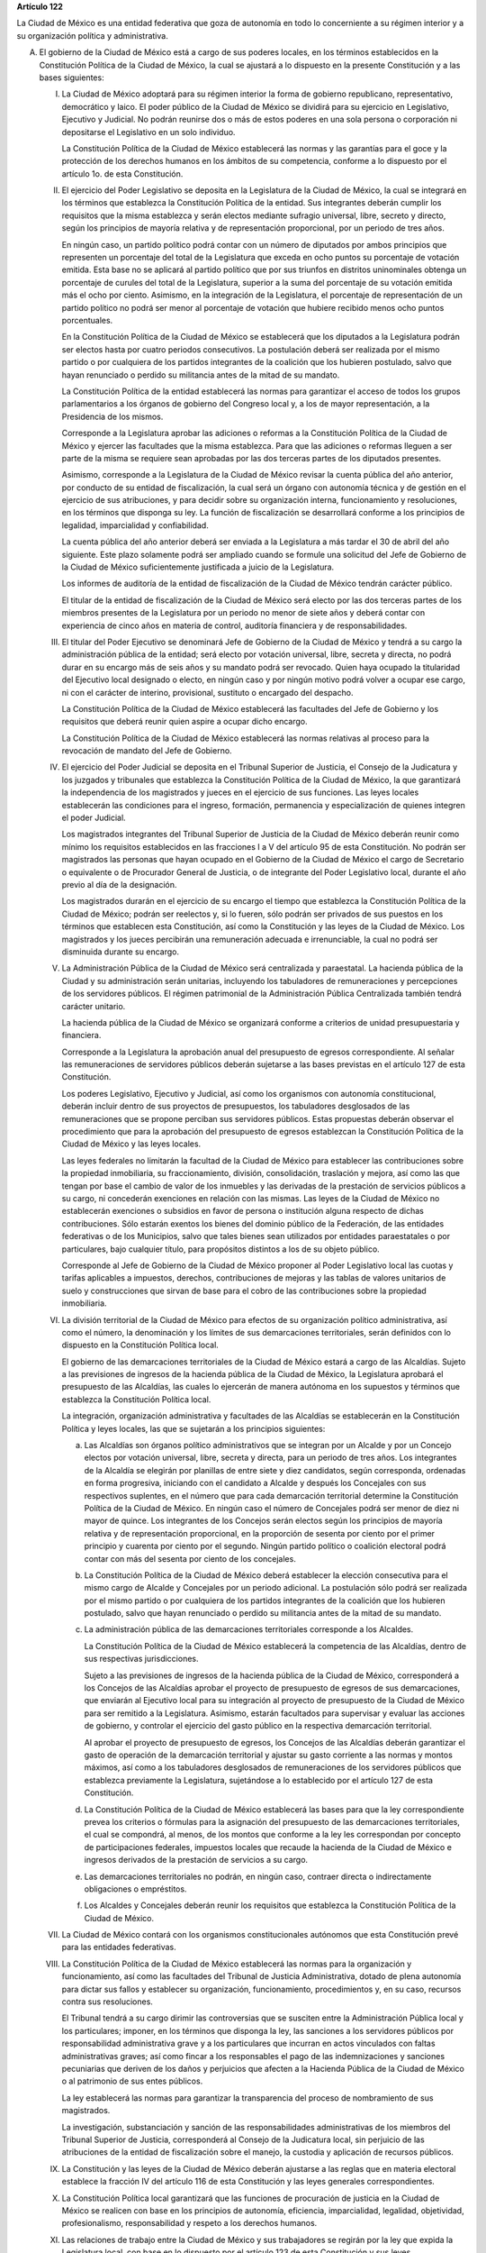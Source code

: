**Artículo 122**

La Ciudad de México es una entidad federativa que goza
de autonomía en todo lo concerniente a su régimen interior y a su
organización política y administrativa.

A. El gobierno de la Ciudad de México está a cargo de sus poderes
   locales, en los términos establecidos en la Constitución Política de
   la Ciudad de México, la cual se ajustará a lo dispuesto en la
   presente Constitución y a las bases siguientes:

   I. La Ciudad de México adoptará para su régimen interior la forma de
      gobierno republicano, representativo, democrático y laico. El
      poder público de la Ciudad de México se dividirá para su ejercicio
      en Legislativo, Ejecutivo y Judicial. No podrán reunirse dos o más
      de estos poderes en una sola persona o corporación ni depositarse
      el Legislativo en un solo individuo.

      La Constitución Política de la Ciudad de México establecerá las
      normas y las garantías para el goce y la protección de los
      derechos humanos en los ámbitos de su competencia, conforme a lo
      dispuesto por el artículo 1o. de esta Constitución.

   II. El ejercicio del Poder Legislativo se deposita en la Legislatura
       de la Ciudad de México, la cual se integrará en los términos que
       establezca la Constitución Política de la entidad. Sus
       integrantes deberán cumplir los requisitos que la misma
       establezca y serán electos mediante sufragio universal, libre,
       secreto y directo, según los principios de mayoría relativa y de
       representación proporcional, por un periodo de tres años.

       En ningún caso, un partido político podrá contar con un número de
       diputados por ambos principios que representen un porcentaje del
       total de la Legislatura que exceda en ocho puntos su porcentaje
       de votación emitida. Esta base no se aplicará al partido político
       que por sus triunfos en distritos uninominales obtenga un
       porcentaje de curules del total de la Legislatura, superior a la
       suma del porcentaje de su votación emitida más el ocho por
       ciento. Asimismo, en la integración de la Legislatura, el
       porcentaje de representación de un partido político no podrá ser
       menor al porcentaje de votación que hubiere recibido menos ocho
       puntos porcentuales.

       En la Constitución Política de la Ciudad de México se establecerá
       que los diputados a la Legislatura podrán ser electos hasta por
       cuatro periodos consecutivos. La postulación deberá ser realizada
       por el mismo partido o por cualquiera de los partidos integrantes
       de la coalición que los hubieren postulado, salvo que hayan
       renunciado o perdido su militancia antes de la mitad de su
       mandato.

       La Constitución Política de la entidad establecerá las normas
       para garantizar el acceso de todos los grupos parlamentarios a
       los órganos de gobierno del Congreso local y, a los de mayor
       representación, a la Presidencia de los mismos.

       Corresponde a la Legislatura aprobar las adiciones o reformas a
       la Constitución Política de la Ciudad de México y ejercer las
       facultades que la misma establezca. Para que las adiciones o
       reformas lleguen a ser parte de la misma se requiere sean
       aprobadas por las dos terceras partes de los diputados presentes.

       Asimismo, corresponde a la Legislatura de la Ciudad de México
       revisar la cuenta pública del año anterior, por conducto de su
       entidad de fiscalización, la cual será un órgano con autonomía
       técnica y de gestión en el ejercicio de sus atribuciones, y para
       decidir sobre su organización interna, funcionamiento y
       resoluciones, en los términos que disponga su ley. La función de
       fiscalización se desarrollará conforme a los principios de
       legalidad, imparcialidad y confiabilidad.

       La cuenta pública del año anterior deberá ser enviada a la
       Legislatura a más tardar el 30 de abril del año siguiente. Este
       plazo solamente podrá ser ampliado cuando se formule una
       solicitud del Jefe de Gobierno de la Ciudad de México
       suficientemente justificada a juicio de la Legislatura.

       Los informes de auditoría de la entidad de fiscalización de la
       Ciudad de México tendrán carácter público.

       El titular de la entidad de fiscalización de la Ciudad de México
       será electo por las dos terceras partes de los miembros presentes
       de la Legislatura por un periodo no menor de siete años y deberá
       contar con experiencia de cinco años en materia de control,
       auditoría financiera y de responsabilidades.

   III. El titular del Poder Ejecutivo se denominará Jefe de Gobierno de
        la Ciudad de México y tendrá a su cargo la administración
        pública de la entidad; será electo por votación universal,
        libre, secreta y directa, no podrá durar en su encargo más de
        seis años y su mandato podrá ser revocado. Quien haya ocupado la
        titularidad del Ejecutivo local designado o electo, en ningún
        caso y por ningún motivo podrá volver a ocupar ese cargo, ni con
        el carácter de interino, provisional, sustituto o encargado del
        despacho.

        La Constitución Política de la Ciudad de México establecerá las
        facultades del Jefe de Gobierno y los requisitos que deberá
        reunir quien aspire a ocupar dicho encargo.

        La Constitución Política de la Ciudad de México establecerá las
        normas relativas al proceso para la revocación de mandato del
        Jefe de Gobierno.

   IV. El ejercicio del Poder Judicial se deposita en el Tribunal
       Superior de Justicia, el Consejo de la Judicatura y los juzgados
       y tribunales que establezca la Constitución Política de la Ciudad
       de México, la que garantizará la independencia de los magistrados
       y jueces en el ejercicio de sus funciones. Las leyes locales
       establecerán las condiciones para el ingreso, formación,
       permanencia y especialización de quienes integren el poder
       Judicial.

       Los magistrados integrantes del Tribunal Superior de Justicia de
       la Ciudad de México deberán reunir como mínimo los requisitos
       establecidos en las fracciones I a V del artículo 95 de esta
       Constitución. No podrán ser magistrados las personas que hayan
       ocupado en el Gobierno de la Ciudad de México el cargo de
       Secretario o equivalente o de Procurador General de Justicia, o
       de integrante del Poder Legislativo local, durante el año previo
       al día de la designación.

       Los magistrados durarán en el ejercicio de su encargo el tiempo
       que establezca la Constitución Política de la Ciudad de México;
       podrán ser reelectos y, si lo fueren, sólo podrán ser privados de
       sus puestos en los términos que establecen esta Constitución, así
       como la Constitución y las leyes de la Ciudad de México. Los
       magistrados y los jueces percibirán una remuneración adecuada e
       irrenunciable, la cual no podrá ser disminuida durante su
       encargo.

   V. La Administración Pública de la Ciudad de México será centralizada
      y paraestatal. La hacienda pública de la Ciudad y su
      administración serán unitarias, incluyendo los tabuladores de
      remuneraciones y percepciones de los servidores públicos. El
      régimen patrimonial de la Administración Pública Centralizada
      también tendrá carácter unitario.

      La hacienda pública de la Ciudad de México se organizará conforme
      a criterios de unidad presupuestaria y financiera.

      Corresponde a la Legislatura la aprobación anual del presupuesto
      de egresos correspondiente. Al señalar las remuneraciones de
      servidores públicos deberán sujetarse a las bases previstas en el
      artículo 127 de esta Constitución.

      Los poderes Legislativo, Ejecutivo y Judicial, así como los
      organismos con autonomía constitucional, deberán incluir dentro de
      sus proyectos de presupuestos, los tabuladores desglosados de las
      remuneraciones que se propone perciban sus servidores
      públicos. Estas propuestas deberán observar el procedimiento que
      para la aprobación del presupuesto de egresos establezcan la
      Constitución Política de la Ciudad de México y las leyes locales.

      Las leyes federales no limitarán la facultad de la Ciudad de
      México para establecer las contribuciones sobre la propiedad
      inmobiliaria, su fraccionamiento, división, consolidación,
      traslación y mejora, así como las que tengan por base el cambio de
      valor de los inmuebles y las derivadas de la prestación de
      servicios públicos a su cargo, ni concederán exenciones en
      relación con las mismas. Las leyes de la Ciudad de México no
      establecerán exenciones o subsidios en favor de persona o
      institución alguna respecto de dichas contribuciones. Sólo estarán
      exentos los bienes del dominio público de la Federación, de las
      entidades federativas o de los Municipios, salvo que tales bienes
      sean utilizados por entidades paraestatales o por particulares,
      bajo cualquier título, para propósitos distintos a los de su
      objeto público.

      Corresponde al Jefe de Gobierno de la Ciudad de México proponer al
      Poder Legislativo local las cuotas y tarifas aplicables a
      impuestos, derechos, contribuciones de mejoras y las tablas de
      valores unitarios de suelo y construcciones que sirvan de base
      para el cobro de las contribuciones sobre la propiedad
      inmobiliaria.

   VI. La división territorial de la Ciudad de México para efectos de su
       organización político administrativa, así como el número, la
       denominación y los límites de sus demarcaciones territoriales,
       serán definidos con lo dispuesto en la Constitución Política
       local.

       El gobierno de las demarcaciones territoriales de la Ciudad de
       México estará a cargo de las Alcaldías. Sujeto a las previsiones
       de ingresos de la hacienda pública de la Ciudad de México, la
       Legislatura aprobará el presupuesto de las Alcaldías, las cuales
       lo ejercerán de manera autónoma en los supuestos y términos que
       establezca la Constitución Política local.

       La integración, organización administrativa y facultades de las
       Alcaldías se establecerán en la Constitución Política y leyes
       locales, las que se sujetarán a los principios siguientes:

       a. Las Alcaldías son órganos político administrativos que se
          integran por un Alcalde y por un Concejo electos por votación
          universal, libre, secreta y directa, para un periodo de tres
          años. Los integrantes de la Alcaldía se elegirán por planillas
          de entre siete y diez candidatos, según corresponda, ordenadas
          en forma progresiva, iniciando con el candidato a Alcalde y
          después los Concejales con sus respectivos suplentes, en el
          número que para cada demarcación territorial determine la
          Constitución Política de la Ciudad de México. En ningún caso
          el número de Concejales podrá ser menor de diez ni mayor de
          quince. Los integrantes de los Concejos serán electos según
          los principios de mayoría relativa y de representación
          proporcional, en la proporción de sesenta por ciento por el
          primer principio y cuarenta por ciento por el segundo. Ningún
          partido político o coalición electoral podrá contar con más
          del sesenta por ciento de los concejales.

       b. La Constitución Política de la Ciudad de México deberá
          establecer la elección consecutiva para el mismo cargo de
          Alcalde y Concejales por un periodo adicional. La postulación
          sólo podrá ser realizada por el mismo partido o por cualquiera
          de los partidos integrantes de la coalición que los hubieren
          postulado, salvo que hayan renunciado o perdido su militancia
          antes de la mitad de su mandato.

       c. La administración pública de las demarcaciones territoriales
          corresponde a los Alcaldes.

          La Constitución Política de la Ciudad de México establecerá la
          competencia de las Alcaldías, dentro de sus respectivas
          jurisdicciones.

          Sujeto a las previsiones de ingresos de la hacienda pública de
          la Ciudad de México, corresponderá a los Concejos de las
          Alcaldías aprobar el proyecto de presupuesto de egresos de sus
          demarcaciones, que enviarán al Ejecutivo local para su
          integración al proyecto de presupuesto de la Ciudad de México
          para ser remitido a la Legislatura. Asimismo, estarán
          facultados para supervisar y evaluar las acciones de gobierno,
          y controlar el ejercicio del gasto público en la respectiva
          demarcación territorial.

          Al aprobar el proyecto de presupuesto de egresos, los Concejos
          de las Alcaldías deberán garantizar el gasto de operación de
          la demarcación territorial y ajustar su gasto corriente a las
          normas y montos máximos, así como a los tabuladores
          desglosados de remuneraciones de los servidores públicos que
          establezca previamente la Legislatura, sujetándose a lo
          establecido por el artículo 127 de esta Constitución.

       d. La Constitución Política de la Ciudad de México establecerá
          las bases para que la ley correspondiente prevea los criterios
          o fórmulas para la asignación del presupuesto de las
          demarcaciones territoriales, el cual se compondrá, al menos,
          de los montos que conforme a la ley les correspondan por
          concepto de participaciones federales, impuestos locales que
          recaude la hacienda de la Ciudad de México e ingresos
          derivados de la prestación de servicios a su cargo.

       e. Las demarcaciones territoriales no podrán, en ningún caso,
          contraer directa o indirectamente obligaciones o empréstitos.

       f. Los Alcaldes y Concejales deberán reunir los requisitos que
          establezca la Constitución Política de la Ciudad de México.

   VII. La Ciudad de México contará con los organismos constitucionales
        autónomos que esta Constitución prevé para las entidades
        federativas.

   VIII. La Constitución Política de la Ciudad de México establecerá las
         normas para la organización y funcionamiento, así como las
         facultades del Tribunal de Justicia Administrativa, dotado de
         plena autonomía para dictar sus fallos y establecer su
         organización, funcionamiento, procedimientos y, en su caso,
         recursos contra sus resoluciones.

         El Tribunal tendrá a su cargo dirimir las controversias que se
         susciten entre la Administración Pública local y los
         particulares; imponer, en los términos que disponga la ley, las
         sanciones a los servidores públicos por responsabilidad
         administrativa grave y a los particulares que incurran en actos
         vinculados con faltas administrativas graves; así como fincar a
         los responsables el pago de las indemnizaciones y sanciones
         pecuniarias que deriven de los daños y perjuicios que afecten a
         la Hacienda Pública de la Ciudad de México o al patrimonio de
         sus entes públicos.

         La ley establecerá las normas para garantizar la transparencia
         del proceso de nombramiento de sus magistrados.

         La investigación, substanciación y sanción de las
         responsabilidades administrativas de los miembros del Tribunal
         Superior de Justicia, corresponderá al Consejo de la Judicatura
         local, sin perjuicio de las atribuciones de la entidad de
         fiscalización sobre el manejo, la custodia y aplicación de
         recursos públicos.

   IX. La Constitución y las leyes de la Ciudad de México deberán
       ajustarse a las reglas que en materia electoral establece la
       fracción IV del artículo 116 de esta Constitución y las leyes
       generales correspondientes.

   X. La Constitución Política local garantizará que las funciones de
      procuración de justicia en la Ciudad de México se realicen con
      base en los principios de autonomía, eficiencia, imparcialidad,
      legalidad, objetividad, profesionalismo, responsabilidad y respeto
      a los derechos humanos.

   XI. Las relaciones de trabajo entre la Ciudad de México y sus
       trabajadores se regirán por la ley que expida la Legislatura
       local, con base en lo dispuesto por el artículo 123 de esta
       Constitución y sus leyes reglamentarias.

B. Los poderes federales tendrán respecto de la Ciudad de México,
   exclusivamente las facultades que expresamente les confiere esta
   Constitución.

   El Gobierno de la Ciudad de México, dado su carácter de Capital de
   los Estados Unidos Mexicanos y sede de los Poderes de la Unión,
   garantizará, en todo tiempo y en los términos de este artículo, las
   condiciones necesarias para el ejercicio de las facultades
   constitucionales de los poderes federales.

   El Congreso de la Unión expedirá las leyes que establezcan las bases
   para la coordinación entre los poderes federales y los poderes
   locales de la Ciudad de México en virtud de su carácter de Capital de
   los Estados Unidos Mexicanos, la cual contendrá las disposiciones
   necesarias que aseguren las condiciones para el ejercicio de las
   facultades que esta Constitución confiere a los Poderes de la Unión.

   La Cámara de Diputados, al dictaminar el proyecto de Presupuesto de
   Egresos de la Federación, analizará y determinará los recursos que se
   requieran para apoyar a la Ciudad de México en su carácter de Capital
   de los Estados Unidos Mexicanos y las bases para su ejercicio.

   Corresponde al Jefe de Gobierno de la Ciudad de México la dirección
   de las instituciones de seguridad pública de la entidad, en los
   términos que establezca la Constitución Política de la Ciudad de
   México y las leyes locales, así como nombrar y remover libremente al
   servidor público que ejerza el mando directo de la fuerza pública.

   En la Ciudad de México será aplicable respecto del Presidente de los
   Estados Unidos Mexicanos, lo dispuesto en el segundo párrafo de la
   fracción VII del artículo 115 de esta Constitución. El Ejecutivo
   Federal podrá remover al servidor público que ejerza el mando directo
   de la fuerza pública a que se refiere el párrafo anterior, por causas
   graves que determine la ley que expida el Congreso de la Unión en los
   términos de esta Base.

   Los bienes inmuebles de la Federación ubicados en la Ciudad de México
   estarán exclusivamente bajo la jurisdicción de los poderes federales.

C. La Federación, la Ciudad de México, así como sus demarcaciones
   territoriales, y los Estados y Municipios conurbados en la Zona
   Metropolitana, establecerán mecanismos de coordinación administrativa
   en materia de planeación del desarrollo y ejecución de acciones
   regionales para la prestación de servicios públicos, en términos de
   la ley que emita el Congreso de la Unión.

   Para la eficaz coordinación a que se refiere el párrafo anterior,
   dicha ley establecerá las bases para la organización y funcionamiento
   del Consejo de Desarrollo Metropolitano, al que corresponderá acordar
   las acciones en materia de asentamientos humanos; protección al
   ambiente; preservación y restauración del equilibrio ecológico;
   transporte; tránsito; agua potable y drenaje; recolección,
   tratamiento y disposición de desechos sólidos, y seguridad pública.

   La ley que emita el Congreso de la Unión establecerá la forma en la
   que se tomarán las determinaciones del Consejo de Desarrollo
   Metropolitano, mismas que podrán comprender:

   a. La delimitación de los ámbitos territoriales y las acciones de
      coordinación para la operación y funcionamiento de obras y
      servicios públicos de alcance metropolitano;

   b. Los compromisos que asuma cada una de las partes para la
      asignación de recursos a los proyectos metropolitanos; y

   c. La proyección conjunta y coordinada del desarrollo de las zonas
      conurbadas y de prestación de servicios públicos.

D. Las prohibiciones y limitaciones que esta Constitución establece para
   los Estados aplicarán a la Ciudad de México.
